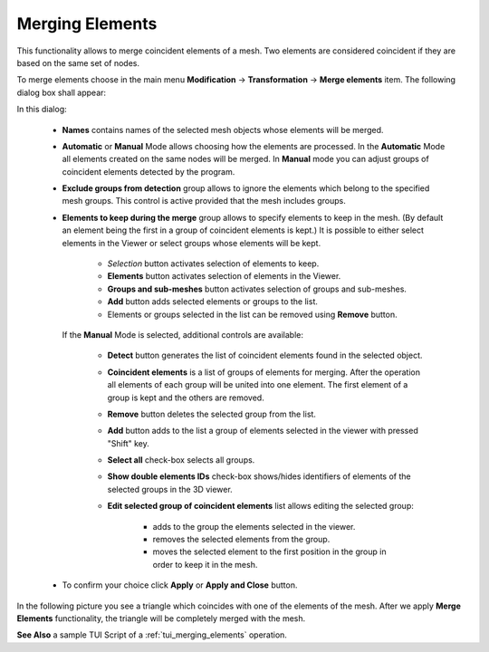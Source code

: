 .. _merging_elements_page:

****************
Merging Elements
****************

This functionality allows to merge coincident elements of a mesh. Two elements are considered coincident if they are based on the same set of nodes.

.. image:: ../images/mergeelems_ico.png
	:align: center

.. centered::
	*"Merge elements"* menu button

To merge elements choose in the main menu **Modification** -> **Transformation** -> **Merge elements** item. The following dialog box shall appear:

.. image:: ../images/mergeelems_auto.png
	:align: center

.. |ad| image:: ../images/add.png
.. |rm| image:: ../images/remove.png
.. |mv| image:: ../images/sort.png

In this dialog:

	* **Names** contains names of the selected mesh objects whose elements will be merged.
	* **Automatic** or **Manual** Mode allows choosing how the elements are processed. In the **Automatic** Mode all elements created on the same nodes will be merged. In **Manual** mode you can adjust groups of coincident elements detected by the program.
	* **Exclude groups from detection** group allows to ignore the elements which belong to the specified mesh groups. This control is active provided that the mesh includes groups.
	* **Elements to keep during the merge** group allows to specify elements to keep in the mesh. (By default an element being the first in a group of coincident elements is kept.) It is possible to either select elements in the Viewer or select groups whose elements will be kept.
  
		* *Selection* button activates selection of elements to keep.
		* **Elements** button activates selection of elements in the Viewer.
		* **Groups and sub-meshes** button activates selection of groups and sub-meshes.
		* **Add** button adds selected elements or groups to the list.
		* Elements or groups selected in the list can be removed using **Remove** button.


	  If the **Manual** Mode is selected, additional controls are available:

		.. image:: ../images/mergeelems.png
			:align: center
     
		              	   
		* **Detect** button generates the list of coincident elements found in the selected object.
		* **Coincident elements** is a list of groups of elements for merging. After the operation all elements of each group will be united into one element. The first element of a group is kept and the others are removed.
		* **Remove** button deletes the selected group from the list.
		* **Add** button adds to the list a group of elements selected in the viewer with pressed "Shift" key.
		* **Select all** check-box selects all groups.
		* **Show double elements IDs** check-box shows/hides identifiers of elements of the selected groups in the 3D viewer.
		* **Edit selected group of coincident elements** list allows editing the selected group:
    
			* |ad| adds to the group the elements selected in the viewer.
			* |rm| removes the selected elements from the group.
			* |mv| moves the selected element to the first position in the group in order to keep it in the mesh.
    
  

	* To confirm your choice click **Apply** or **Apply and Close** button.


In the following picture you see a triangle which coincides with one of the elements of the mesh. After we apply **Merge Elements** functionality, the triangle will be completely merged with the mesh.

.. image:: ../images/meshtrianglemergeelem1.png
	:align: center

**See Also** a sample TUI Script of a :ref:`tui_merging_elements` operation.


